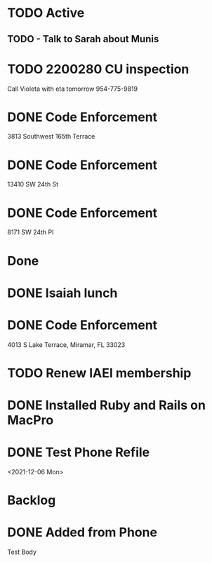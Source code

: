 * TODO Active
** TODO - Talk to Sarah about Munis
   SCHEDULED: <2021-12-07 Tue 09:30>

* TODO 2200280 CU inspection
  SCHEDULED: <2021-12-08 Wed 8:00>
Call Violeta with eta tomorrow
954-775-9819
* DONE Code Enforcement
  :LOGBOOK:
  CLOCK: [2021-12-07 Tue 16:33]--[2021-12-07 Tue 16:33] =>  0:00
  :END:
3813 Southwest 165th Terrace
* DONE Code Enforcement
  :LOGBOOK:
  CLOCK: [2021-12-07 Tue 16:08]
  :END:
13410 SW 24th St
* DONE Code Enforcement
  :LOGBOOK:
  CLOCK: [2021-12-07 Tue 15:40]
  :END:
8171 SW 24th Pl
* Done
* DONE Isaiah lunch
  SCHEDULED: <2021-12-08 Wed 11:30-12:30>
* DONE Code Enforcement
  CLOSED: [2021-12-06 Mon 20:35] SCHEDULED: <2021-12-06 Mon 16:30>
  :LOGBOOK:
  - State "DONE"       from "TODO"       [2021-12-06 Mon 20:35]
  :END:
4013 S Lake Terrace, Miramar, FL 33023

* TODO Renew IAEI membership
  DEADLINE: <2021-12-06 Mon 16:16>

* DONE Installed Ruby and Rails on MacPro
  DEADLINE: <2021-12-10 Fri 14:15>
* DONE Test Phone Refile 
  SCHEDULED: <2021-12-06 Mon 20:38>
<2021-12-06 Mon>
* Backlog
* DONE Added from Phone
Test Body
